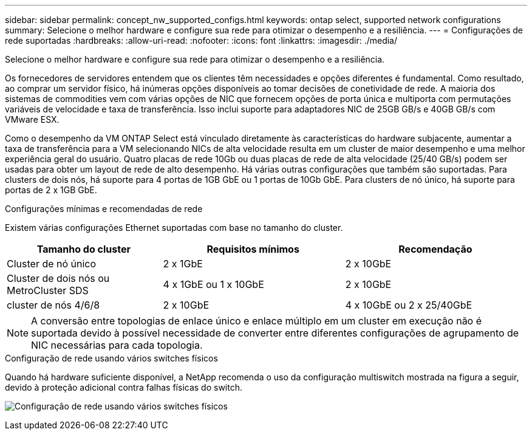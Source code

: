 ---
sidebar: sidebar 
permalink: concept_nw_supported_configs.html 
keywords: ontap select, supported network configurations 
summary: Selecione o melhor hardware e configure sua rede para otimizar o desempenho e a resiliência. 
---
= Configurações de rede suportadas
:hardbreaks:
:allow-uri-read: 
:nofooter: 
:icons: font
:linkattrs: 
:imagesdir: ./media/


[role="lead"]
Selecione o melhor hardware e configure sua rede para otimizar o desempenho e a resiliência.

Os fornecedores de servidores entendem que os clientes têm necessidades e opções diferentes é fundamental. Como resultado, ao comprar um servidor físico, há inúmeras opções disponíveis ao tomar decisões de conetividade de rede. A maioria dos sistemas de commodities vem com várias opções de NIC que fornecem opções de porta única e multiporta com permutações variáveis de velocidade e taxa de transferência. Isso inclui suporte para adaptadores NIC de 25GB GB/s e 40GB GB/s com VMware ESX.

Como o desempenho da VM ONTAP Select está vinculado diretamente às características do hardware subjacente, aumentar a taxa de transferência para a VM selecionando NICs de alta velocidade resulta em um cluster de maior desempenho e uma melhor experiência geral do usuário. Quatro placas de rede 10Gb ou duas placas de rede de alta velocidade (25/40 GB/s) podem ser usadas para obter um layout de rede de alto desempenho. Há várias outras configurações que também são suportadas. Para clusters de dois nós, há suporte para 4 portas de 1GB GbE ou 1 portas de 10Gb GbE. Para clusters de nó único, há suporte para portas de 2 x 1GB GbE.

.Configurações mínimas e recomendadas de rede
Existem várias configurações Ethernet suportadas com base no tamanho do cluster.

[cols="30,35,35"]
|===
| Tamanho do cluster | Requisitos mínimos | Recomendação 


| Cluster de nó único | 2 x 1GbE | 2 x 10GbE 


| Cluster de dois nós ou MetroCluster SDS | 4 x 1GbE ou 1 x 10GbE | 2 x 10GbE 


| cluster de nós 4/6/8 | 2 x 10GbE | 4 x 10GbE ou 2 x 25/40GbE 
|===

NOTE: A conversão entre topologias de enlace único e enlace múltiplo em um cluster em execução não é suportada devido à possível necessidade de converter entre diferentes configurações de agrupamento de NIC necessárias para cada topologia.

.Configuração de rede usando vários switches físicos
Quando há hardware suficiente disponível, a NetApp recomenda o uso da configuração multiswitch mostrada na figura a seguir, devido à proteção adicional contra falhas físicas do switch.

image:BP_02.jpg["Configuração de rede usando vários switches físicos"]
